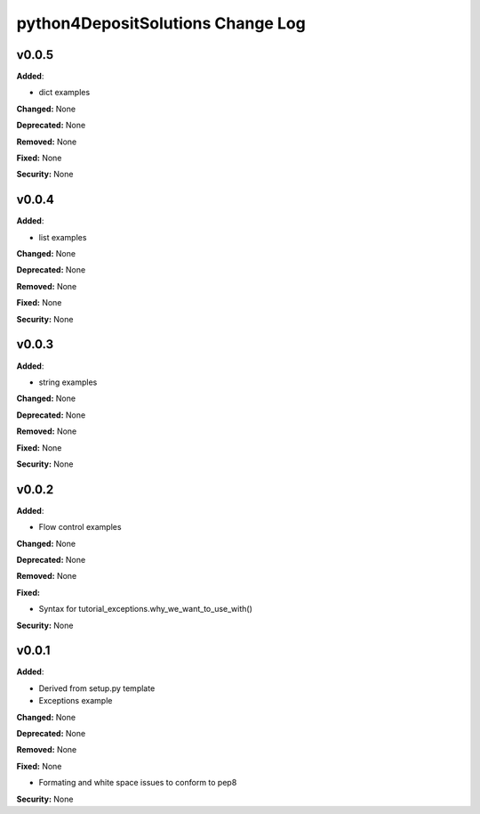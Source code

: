 ==================================
python4DepositSolutions Change Log
==================================

.. current developments


v0.0.5
====================

**Added**:

* dict examples

**Changed:** None

**Deprecated:** None

**Removed:** None

**Fixed:** None

**Security:** None


v0.0.4
====================

**Added**:

* list examples

**Changed:** None

**Deprecated:** None

**Removed:** None

**Fixed:** None

**Security:** None


v0.0.3
====================

**Added**:

* string examples

**Changed:** None

**Deprecated:** None

**Removed:** None

**Fixed:** None

**Security:** None

v0.0.2
====================

**Added**:

* Flow control examples

**Changed:** None

**Deprecated:** None

**Removed:** None

**Fixed:**

* Syntax for tutorial_exceptions.why_we_want_to_use_with()

**Security:** None

v0.0.1
====================

**Added**:

* Derived from setup.py template
* Exceptions example

**Changed:** None

**Deprecated:** None

**Removed:** None

**Fixed:** None

* Formating and white space issues to conform to pep8

**Security:** None

